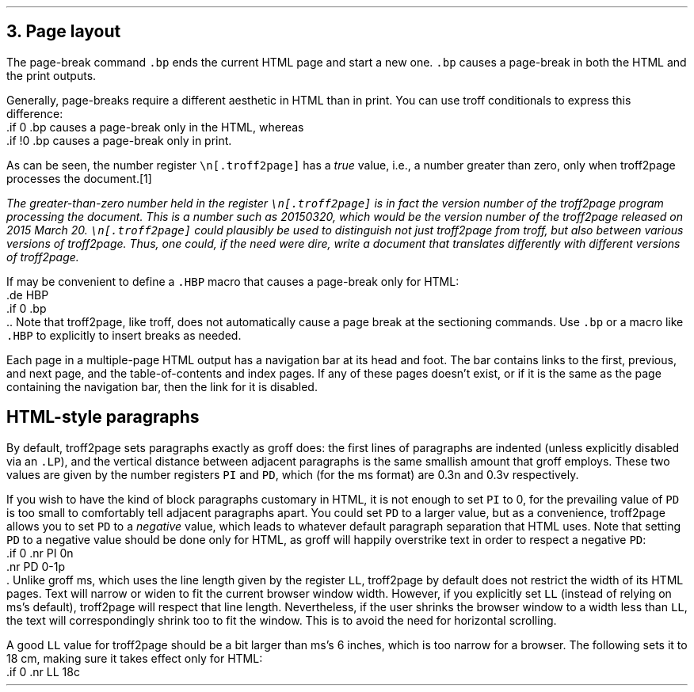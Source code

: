 .\" last modified 2020-11-12
.SH 1
3. Page layout
.LP
.IX page breaks
.IX bp@.bp, troff request
The page-break command \fC.bp\fP ends the current HTML page and start a new
one.  \fC.bp\fP causes a page-break in both the HTML and the print outputs.
.PP
.TAG cond-bp
.IX conditional for troff2page versus troff
.IX troff2page@.troff2page, number register
Generally, page-breaks require a different aesthetic in HTML than in
print.  You can use troff conditionals to express this difference:
.EX
    .if \n[.troff2page] .bp
.EE
causes a page-break only in the HTML, whereas
.EX
    .if !\n[.troff2page] .bp
.EE
causes a page-break only in print.
.PP
As can be seen, the number register \fC\en[.troff2page]\fP has a \fItrue\fP
value, i.e., a number greater than zero, only when troff2page processes the
document.\**
.
.FS
The greater-than-zero number held in the register
\fC\en[.troff2page]\fP
is in fact the version
number of the troff2page program processing the document.  This is a number
such as 20150320, which would be the version number of the troff2page
released on 2015 March 20.  \fC\en[.troff2page]\fP could plausibly be used
to distinguish not just troff2page from troff, but also between various versions
of troff2page.  Thus, one could, if the need were dire, write a document
that translates differently with different versions of troff2page.
.FE
.PP
.IX page breaks for HTML only
If may be convenient to define a \fC.HBP\fP macro that causes a page-break
only for HTML:
.EX
    .de HBP
    .if \n[.troff2page] .bp
    ..
.EE
Note that troff2page, like troff, does not automatically cause a page break
at the sectioning commands.  Use \fC.bp\fP or a macro like \fC.HBP\fP to
explicitly to insert breaks as needed.
.PP
.IX navigation bar
Each page in a multiple-page HTML output has a navigation bar at its
head and foot.  The bar contains links to the first, previous, and next
page, and the table-of-contents and index pages.  If any of these pages
doesn’t exist, or if it is the same as the page containing the
navigation bar, then the link for it is disabled.
.PP
.SH 2
HTML-style paragraphs
.LP
By default, troff2page sets paragraphs exactly as groff does: the first
lines of paragraphs are indented (unless explicitly disabled via an
\fC.LP\fP), and
the vertical distance between adjacent paragraphs is the same smallish
amount that groff employs.  These two values are given by the number
registers \fCPI\fP and \fCPD\fP, which (for the ms format) are 0.3n and 0.3v
respectively.
.PP
If you wish to have the kind of block paragraphs customary in HTML, it
is not enough to set \fCPI\fP to 0, for the prevailing value of \fCPD\fP is too
small to comfortably tell adjacent paragraphs apart.  You could set \fCPD\fP
to a larger value, but as a convenience, troff2page allows you to set \fCPD\fP
to a \fInegative\fP value, which leads to whatever default paragraph
separation that HTML uses.  Note that setting \fCPD\fP to a negative value
should be done only for HTML, as groff will happily overstrike
text in order to respect a negative \fCPD\fP:
.EX
    .if \n[.troff2page] \{\
    .nr PI 0n
    .nr PD 0-1p
    .\}
.EE
Unlike groff ms, which uses the line length given by the register
\fCLL\fP,
troff2page by default does not restrict the width of its HTML pages.
Text will narrow or widen to fit the current browser window width.  However, if
you explicitly set \fCLL\fP (instead of relying on ms’s default), troff2page
will respect that line length.  Nevertheless, if the user shrinks the
browser window to a width less than \fCLL\fP, the text will correspondingly
shrink too to fit the window.  This is to avoid the need for horizontal
scrolling.
.PP
A good \fCLL\fP value for troff2page should be a bit larger than
ms’s 6 inches, which is too narrow for a browser.  The following sets it
to 18 cm, making sure it takes effect only for HTML:
.EX
    .if \n[.troff2page] .nr LL 18c
.EE
